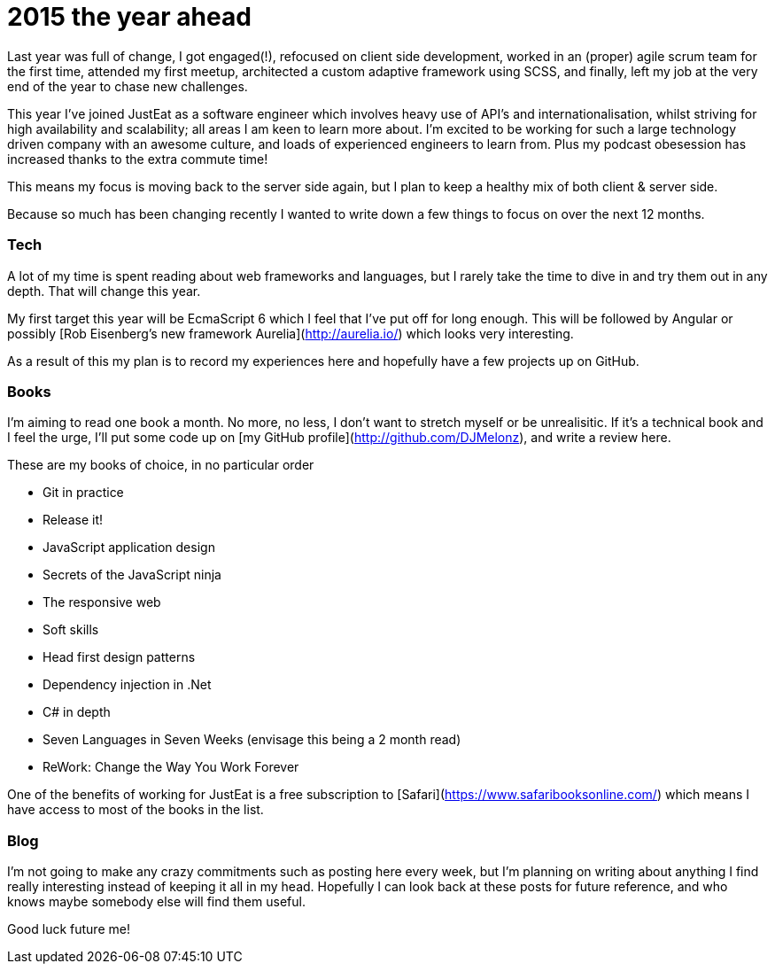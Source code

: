= 2015 the year ahead
:hp-tags: year plan, tech, books
:published_at: 2015-29-01

Last year was full of change, I got engaged(!), refocused on client side development, worked in an (proper) agile scrum team for the first time, attended my first meetup, architected a custom adaptive framework using SCSS, and finally, left my job at the very end of the year to chase new challenges.

This year I've joined JustEat as a software engineer which involves heavy use of API's and internationalisation, whilst striving for high availability and scalability; all areas I am keen to learn more about. I'm excited to be working for such a large technology driven company with an awesome culture, and loads of experienced engineers to learn from. Plus my podcast obesession has increased thanks to the extra commute time!

This means my focus is moving back to the server side again, but I plan to keep a healthy mix of both client & server side.

Because so much has been changing recently I wanted to write down a few things to focus on over the next 12 months. 


### Tech

A lot of my time is spent reading about web frameworks and languages, but I rarely take the time to dive in and try them out in any depth. That will change this year. 

My first target this year will be EcmaScript 6 which I feel that I've put off for long enough. This will be followed by Angular or possibly [Rob Eisenberg's new framework Aurelia](http://aurelia.io/) which looks very interesting.

As a result of this my plan is to record my experiences here and hopefully have a few projects up on GitHub.


### Books

I'm aiming to read one book a month. No more, no less, I don't want to stretch myself or be unrealisitic. If it's a technical book and I feel the urge, I'll put some code up on [my GitHub profile](http://github.com/DJMelonz), and write a review here.

These are my books of choice, in no particular order

* Git in practice
* Release it!
* JavaScript application design
* Secrets of the JavaScript ninja
* The responsive web
* Soft skills
* Head first design patterns
* Dependency injection in .Net
* C# in depth
* Seven Languages in Seven Weeks (envisage this being a 2 month read)
* ReWork: Change the Way You Work Forever

One of the benefits of working for JustEat is a free subscription to [Safari](https://www.safaribooksonline.com/) which means I have access to most of the books in the list.

### Blog

I'm not going to make any crazy commitments such as posting here every week, but I'm planning on writing about anything I find really interesting instead of keeping it all in my head. Hopefully I can look back at these posts for future reference, and who knows maybe somebody else will find them useful. 

Good luck future me!
